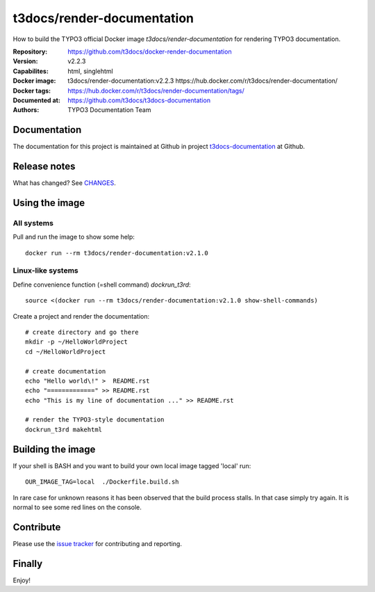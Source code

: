 ===========================
t3docs/render-documentation
===========================

How to build the TYPO3 official Docker image `t3docs/render-documentation` for
rendering TYPO3 documentation.

:Repository:      https://github.com/t3docs/docker-render-documentation
:Version:         v2.2.3
:Capabilites:     html, singlehtml
:Docker image:    t3docs/render-documentation:v2.2.3
                  https://hub.docker.com/r/t3docs/render-documentation/
:Docker tags:     https://hub.docker.com/r/t3docs/render-documentation/tags/
:Documented at:   https://github.com/t3docs/t3docs-documentation
:Authors:         TYPO3 Documentation Team


Documentation
=============

The documentation for this project is maintained at Github in project
`t3docs-documentation <https://github.com/t3docs/t3docs-documentation>`__
at Github.


Release notes
=============

What has changed? See `CHANGES <CHANGES.rst>`_.


Using the image
===============

All systems
-----------

Pull and run the image to show some help::

   docker run --rm t3docs/render-documentation:v2.1.0


Linux-like systems
------------------

Define convenience function (=shell command) `dockrun_t3rd`::

   source <(docker run --rm t3docs/render-documentation:v2.1.0 show-shell-commands)

Create a project and render the documentation::

   # create directory and go there
   mkdir -p ~/HelloWorldProject
   cd ~/HelloWorldProject

   # create documentation
   echo "Hello world\!" >  README.rst
   echo "=============" >> README.rst
   echo "This is my line of documentation ..." >> README.rst

   # render the TYPO3-style documentation
   dockrun_t3rd makehtml


Building the image
==================

If your shell is BASH and you want to build your own local image tagged 'local'
run::

   OUR_IMAGE_TAG=local  ./Dockerfile.build.sh

In rare case for unknown reasons it has been observed that the build process
stalls. In that case simply try again. It is normal to see some red lines
on the console.


Contribute
==========

Please use the `issue tracker
<https://github.com/t3docs/docker-render-documentation/issues>`_
for contributing and reporting.


Finally
=======

Enjoy!

